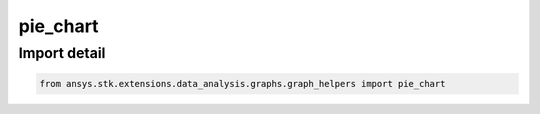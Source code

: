 pie_chart
=========

.. py:function:: pie_chart(root: ~STKObjectRoot, df: ~pandas.DataFrame, numerical_columns: ~list, time_columns: ~list, column: ~str, title: ~str, unit_pref: ~str, label_col: ~str = None) -> ~matplotlib.figure.Figure, ~matplotlib.axes.Axes
    :canonical: ansys.stk.extensions.data_analysis.graphs.graph_helpers.pie_chart

    Create a pie chart from the provided dataframe and information.



    :Parameters:

        **root** : :obj:`~ansys.stk.core.stkobjects.STKObjectRoot`
        The STK object root.

        **df** : :obj:`~pandas.DataFrame`
        The dataframe containing the data.

        **numerical_columns** : :obj:`~list`
        The list of dataframe columns with numerical values.

        **time_columns** : :obj:`~list`
        The list of dataframe columns with time values.

        **column** : :obj:`~str`
        The dataframe column to plot in the pie chart.

        **title** : :obj:`~str`
        The title of the chart.

        **unit_pref** : :obj:`~str`
        The unit type of the chart data.

        **label_col** : :obj:`~str`
        The dataframe column corresponding to the chart labels (the default is None).



    :Returns:

        :obj:`~matplotlib.figure.Figure`
        The newly created figure.

        :obj:`~matplotlib.axes.Axes`
        The newly created axes.


.. py:currentmodule:: pie_chart


Import detail
-------------

.. code-block:: python

    from ansys.stk.extensions.data_analysis.graphs.graph_helpers import pie_chart


